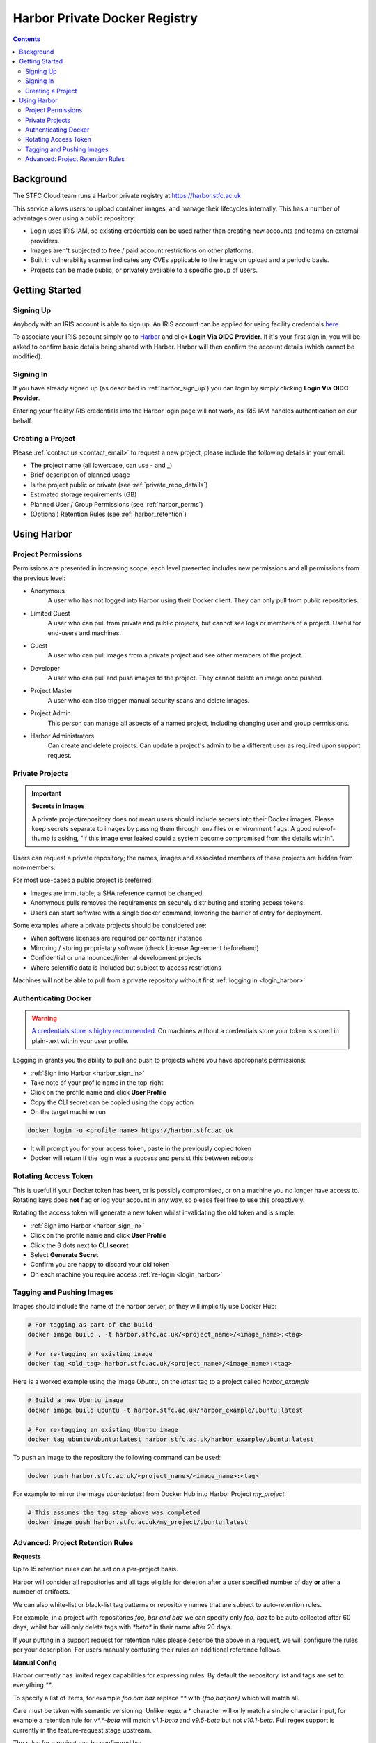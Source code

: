 Harbor Private Docker Registry
##############################

.. contents::

Background
==========

The STFC Cloud team runs a Harbor private registry at https://harbor.stfc.ac.uk

This service allows users to upload container images, and manage their lifecycles internally. This has a number of advantages over using a public repository:

- Login uses IRIS IAM, so existing credentials can be used rather than creating new accounts and teams on external providers.
- Images aren't subjected to free / paid account restrictions on other platforms.
- Built in vulnerability scanner indicates any CVEs applicable to the image on upload and a periodic basis.
- Projects can be made public, or privately available to a specific group of users.

Getting Started
===============

.. _harbor_sign_up:

Signing Up
----------

Anybody with an IRIS account is able to sign up. An IRIS account can be applied for using facility credentials `here. <https://iris-iam.stfc.ac.uk/login>`_

To associate your IRIS account simply go to `Harbor <https://harbor.stfc.ac.uk>`_ and click **Login Via OIDC Provider**. If it's your first sign in, you will be asked to confirm basic details being shared with Harbor. Harbor will then confirm the account details (which cannot be modified).

.. _harbor_sign_in:

Signing In
----------

If you have already signed up (as described in :ref:`harbor_sign_up`) you can login by simply clicking **Login Via OIDC Provider**.

Entering your facility/IRIS credentials into the Harbor login page will not work, as IRIS IAM handles authentication on our behalf.

Creating a Project
------------------

Please :ref:`contact us <contact_email>` to request a new project, please include the following details in your email:

- The project name (all lowercase, can use - and _)
- Brief description of planned usage
- Is the project public or private (see :ref:`private_repo_details`)
- Estimated storage requirements (GB)
- Planned User / Group Permissions (see :ref:`harbor_perms`)
- (Optional) Retention Rules (see :ref:`harbor_retention`)

Using Harbor
============

.. _harbor_perms:

Project Permissions
-------------------

Permissions are presented in increasing scope, each level presented includes new permissions and all permissions from the previous level:

- Anonymous
    A user who has not logged into Harbor using their Docker client. They can only pull from public repositories.
- Limited Guest
    A user who can pull from private and public projects, but cannot see logs or members of a project. Useful for end-users and machines.
- Guest
    A user who can pull images from a private project and see other members of the project.
- Developer
    A user who can pull and push images to the project. They cannot delete an image once pushed.
- Project Master
    A user who can also trigger manual security scans and delete images.
- Project Admin
    This person can manage all aspects of a named project, including changing user and group permissions.
- Harbor Administrators
    Can create and delete projects. Can update a project's admin to be a different user as required upon support request.

.. _private_repo_details:

Private Projects
----------------

.. Important:: **Secrets in Images**

    A private project/repository does not mean users should include secrets into their Docker images. Please keep secrets separate to images by passing them through .env files or environment flags. A good rule-of-thumb is asking, "if this image ever leaked could a system become compromised from the details within".

Users can request a private repository; the names, images and associated members of these projects are hidden from non-members.  

For most use-cases a public project is preferred:

- Images are immutable; a SHA reference cannot be changed.
- Anonymous pulls removes the requirements on securely distributing and storing access tokens.
- Users can start software with a single docker command, lowering the barrier of entry for deployment. 

Some examples where a private projects should be considered are:

- When software licenses are required per container instance
- Mirroring / storing proprietary software (check License Agreement beforehand)
- Confidential or unannounced/internal development projects
- Where scientific data is included but subject to access restrictions

Machines will not be able to pull from a private repository without first :ref:`logging in <login_harbor>`.

.. _login_harbor:

Authenticating Docker
---------------------

.. warning::

    `A credentials store is highly recommended. <https://docs.docker.com/engine/reference/commandline/login/#credentials-store>`_ On machines without a credentials store your token is stored in plain-text within your user profile.

Logging in grants you the ability to pull and push to projects where you have appropriate permissions:

- :ref:`Sign into Harbor <harbor_sign_in>`
- Take note of your profile name in the top-right
- Click on the profile name and click **User Profile**
- Copy the CLI secret can be copied using the copy action
- On the target machine run 

.. code:: console

    docker login -u <profile_name> https://harbor.stfc.ac.uk

- It will prompt you for your access token, paste in the previously copied token
- Docker will return if the login was a success and persist this between reboots


Rotating Access Token
---------------------

This is useful if your Docker token has been, or is possibly compromised, or on a machine you no longer have access to. Rotating keys does **not** flag or log your account in any way, so please feel free to use this proactively.

Rotating the access token will generate a new token whilst invalidating the old token and is simple:

- :ref:`Sign into Harbor <harbor_sign_in>`
- Click on the profile name and click **User Profile**
- Click the 3 dots next to **CLI secret**
- Select **Generate Secret**
- Confirm you are happy to discard your old token
- On each machine you require access :ref:`re-login <login_harbor>`

Tagging and Pushing Images
--------------------------

Images should include the name of the harbor server, or they will implicitly use Docker Hub:

.. code:: console

    # For tagging as part of the build
    docker image build . -t harbor.stfc.ac.uk/<project_name>/<image_name>:<tag>

    # For re-tagging an existing image
    docker tag <old_tag> harbor.stfc.ac.uk/<project_name>/<image_name>:<tag>

Here is a worked example using the image `Ubuntu`, on the `latest` tag to a project called `harbor_example`

.. code:: console

    # Build a new Ubuntu image
    docker image build ubuntu -t harbor.stfc.ac.uk/harbor_example/ubuntu:latest

    # For re-tagging an existing Ubuntu image
    docker tag ubuntu/ubuntu:latest harbor.stfc.ac.uk/harbor_example/ubuntu:latest


To push an image to the repository the following command can be used:

.. code:: console

    docker push harbor.stfc.ac.uk/<project_name>/<image_name>:<tag>

For example to mirror the image `ubuntu:latest` from Docker Hub into Harbor Project `my_project`:

.. code:: console

    # This assumes the tag step above was completed
    docker image push harbor.stfc.ac.uk/my_project/ubuntu:latest

.. _harbor_retention:

Advanced: Project Retention Rules
---------------------------------

**Requests**

Up to 15 retention rules can be set on a per-project basis.

Harbor will consider all repositories and all tags eligible for deletion after a user specified number of day **or** after a number of artifacts.

We can also white-list or black-list tag patterns or repository names that are subject to auto-retention rules.

For example, in a project with repositories `foo, bar and baz` we can specify only `foo, baz` to be auto collected after 60 days, whilst `bar` will only delete tags with `*beta*` in their name after 20 days.

If your putting in a support request for retention rules please describe the above in a request, we will configure the rules per your description. For users manually confusing their rules an additional reference follows.

**Manual Config**

Harbor currently has limited regex capabilities for expressing rules. By default the repository list and tags are set to everything `**`.

To specify a list of items, for example `foo bar baz` replace `**` with `{foo,bar,baz}` which will match all.

Care must be taken with semantic versioning. Unlike regex a * character will only match a single character input, for example a retention rule for `v*.*-beta` will match `v1.1-beta` and `v9.5-beta` but not `v10.1-beta`. Full regex support is currently in the feature-request stage upstream.

The rules for a project can be configured by:

- Navigating to the project
- Select the Policy tag
- Ensure Tag Retention is selected
- Configure the rules and schedule as required
